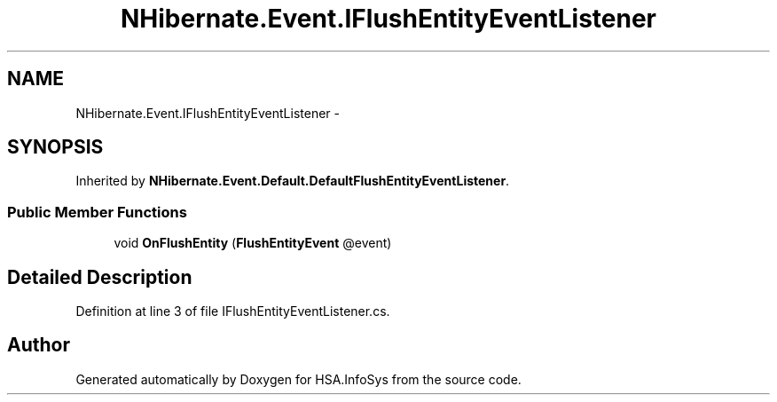 .TH "NHibernate.Event.IFlushEntityEventListener" 3 "Fri Jul 5 2013" "Version 1.0" "HSA.InfoSys" \" -*- nroff -*-
.ad l
.nh
.SH NAME
NHibernate.Event.IFlushEntityEventListener \- 
.SH SYNOPSIS
.br
.PP
.PP
Inherited by \fBNHibernate\&.Event\&.Default\&.DefaultFlushEntityEventListener\fP\&.
.SS "Public Member Functions"

.in +1c
.ti -1c
.RI "void \fBOnFlushEntity\fP (\fBFlushEntityEvent\fP @event)"
.br
.in -1c
.SH "Detailed Description"
.PP 
Definition at line 3 of file IFlushEntityEventListener\&.cs\&.

.SH "Author"
.PP 
Generated automatically by Doxygen for HSA\&.InfoSys from the source code\&.
